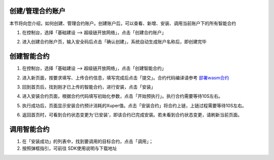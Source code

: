 
创建/管理合约账户
-----------------

本节将向您介绍，如何创建、管理合约账户。创建账户后，可以查看、新增、安装、调用当前账户下的所有智能合约

1. 在控制台，选择「基础建设 —> 超级链开放网络」，点击「创建合约账户」 

.. image:: images/account.png
    :align: center
    :width: 600px

2. 进入创建合约账户页，输入安全码后点击「确认创建」，系统自动生成账户名称后，即创建完毕

.. image:: images/password.png
    :align: center
    :width: 600px

.. image:: images/create_succ.png
    :align: center
    :width: 600px

创建智能合约
------------

1.	在控制台，选择「基础建设 —> 超级链开放网络」，点击「创建智能合约」

.. image:: images/create_contract.png
    :align: center
    :width: 600px

2.	进入新页面，按要求填写、上传合约信息，填写完成后点击「提交」。合约代码编译请参考 `部署wasm合约 <https://xuperchain.readthedocs.io/zh/latest/advanced_usage/create_contracts.html#wasm>`_

.. image:: images/contract.png
    :align: center
    :width: 600px

3.	回到首页后，找到刚才已上传的智能合约，进行安装，点击「安装」

.. image:: images/install_contract.png
    :align: center
    :width: 600px

4.	进入安装合约页面，根据合约代码填写初始化参数，点击「开始预执行」。执行合约需要等待10S左右。

.. image:: images/prexec_contract.png
    :align: center
    :width: 600px

5.	执行成功后，页面显示安装合约预计消耗的Xuper值。点击「安装合约」将合约上链，上链过程需要等待10S左右。

.. image:: images/deploy_contract.png
    :align: center
    :width: 600px

6.	返回首页时，可看到合约状态变更为‘已安装’，即该合约已完成安装。若未看到合约状态变更，请刷新当前页面。

调用智能合约
------------

1. 在「安装成功」的列表中，找到要调用的目标合约，点击「调用」；
2.  按照弹框指引，可前往  SDK使用说明与下载地址

.. image:: images/SDK.png
    :align: center
    :width: 600px